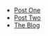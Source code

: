 #+TITLE: 

- [[file:post_one.org][Post One]]
- [[file:post_two.org][Post Two]]
- [[file:index.org][The Blog]]